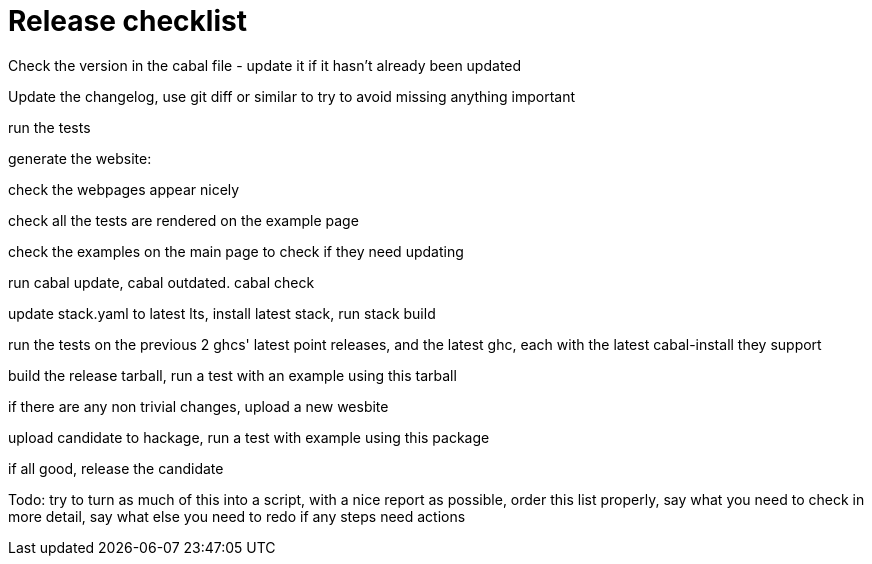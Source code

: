 :toc: right
:sectnums:
:toclevels: 10
:source-highlighter: pygments

= Release checklist

Check the version in the cabal file - update it if it hasn't already been updated

Update the changelog, use git diff or similar to try to avoid missing anything important

run the tests

generate the website:

check the webpages appear nicely

check all the tests are rendered on the example page

check the examples on the main page to check if they need updating

run cabal update, cabal outdated. cabal check

update stack.yaml to latest lts, install latest stack, run stack build

run the tests on the previous 2 ghcs' latest point releases, and the latest ghc, each with the latest cabal-install they support

build the release tarball, run a test with an example using this tarball

if there are any non trivial changes, upload a new wesbite

upload candidate to hackage, run a test with example using this package

if all good, release the candidate

Todo: try to turn as much of this into a script, with a nice report as possible, order this list properly, say what you need to check in more detail, say what else you need to redo if any steps need actions
